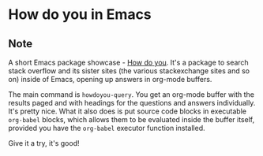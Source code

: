 * How do you in Emacs
:PROPERTIES:
:Date: 2021-05-27
:tags: stream
:END:

** Note
A short Emacs package showcase - [[https://github.com/thanhvg/emacs-howdoyou][How do you]]. It's a package to search stack overflow and its sister sites
(the various stackexchange sites and so on) inside of Emacs, opening up answers in org-mode buffers.

The main command is =howdoyou-query=. You get an org-mode buffer with the results paged and with headings for
the questions and answers individually. It's pretty nice. What it also does is put source code blocks in
executable =org-babel= blocks, which allows them to be evaluated inside the buffer itself, provided you have the
=org-babel= executor function installed.

Give it a try, it's good!
